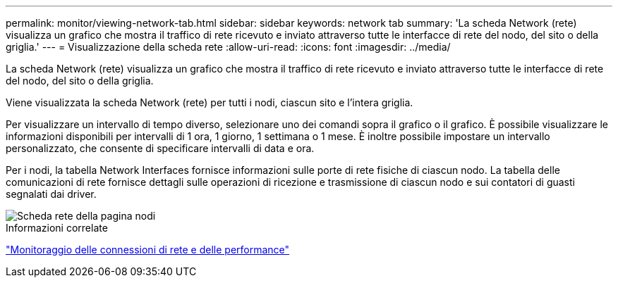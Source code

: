 ---
permalink: monitor/viewing-network-tab.html 
sidebar: sidebar 
keywords: network tab 
summary: 'La scheda Network (rete) visualizza un grafico che mostra il traffico di rete ricevuto e inviato attraverso tutte le interfacce di rete del nodo, del sito o della griglia.' 
---
= Visualizzazione della scheda rete
:allow-uri-read: 
:icons: font
:imagesdir: ../media/


[role="lead"]
La scheda Network (rete) visualizza un grafico che mostra il traffico di rete ricevuto e inviato attraverso tutte le interfacce di rete del nodo, del sito o della griglia.

Viene visualizzata la scheda Network (rete) per tutti i nodi, ciascun sito e l'intera griglia.

Per visualizzare un intervallo di tempo diverso, selezionare uno dei comandi sopra il grafico o il grafico. È possibile visualizzare le informazioni disponibili per intervalli di 1 ora, 1 giorno, 1 settimana o 1 mese. È inoltre possibile impostare un intervallo personalizzato, che consente di specificare intervalli di data e ora.

Per i nodi, la tabella Network Interfaces fornisce informazioni sulle porte di rete fisiche di ciascun nodo. La tabella delle comunicazioni di rete fornisce dettagli sulle operazioni di ricezione e trasmissione di ciascun nodo e sui contatori di guasti segnalati dai driver.

image::../media/nodes_page_network_tab.gif[Scheda rete della pagina nodi]

.Informazioni correlate
link:monitoring-network-connections-and-performance.html["Monitoraggio delle connessioni di rete e delle performance"]

